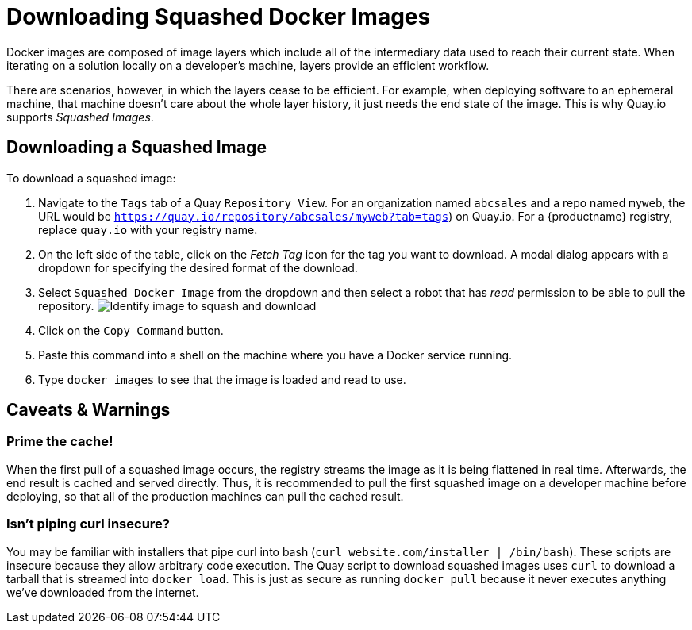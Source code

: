 = Downloading Squashed Docker Images

Docker images are composed of image layers which include all of the
intermediary data used to reach their current state. When iterating on a
solution locally on a developer's machine, layers provide an efficient
workflow.

There are scenarios, however, in which the layers cease to be
efficient. For example, when deploying software to an ephemeral machine,
that machine doesn't care about the whole layer history, it just needs
the end state of the image. This is why Quay.io supports _Squashed
Images_.

[[downloading-a-squashed-image]]
== Downloading a Squashed Image

To download a squashed image:

. Navigate to the `Tags` tab of a Quay `Repository View`. For an organization named `abcsales` and a repo named `myweb`,
the URL would be `https://quay.io/repository/abcsales/myweb?tab=tags`) on Quay.io. For a {productname} registry, replace `quay.io` with your registry name.

. On the left
side of the table, click on the _Fetch Tag_ icon for the tag you want
to download. A modal dialog appears with a dropdown for specifying
the desired format of the download.

. Select `Squashed Docker Image` from
the dropdown and then select a robot that has _read_ permission to be
able to pull the repository.
image:squash_image.png[Identify image to squash and download]
. Click on the `Copy Command` button.
. Paste this command into a shell on the machine where you have
a Docker service running.
. Type `docker images` to see that the image is loaded and read to use.

[[caveats-warnings]]
== Caveats & Warnings

[[prime-the-cache]]
=== Prime the cache!

When the first pull of a squashed image occurs, the registry streams the
image as it is being flattened in real time. Afterwards, the end result
is cached and served directly. Thus, it is recommended to pull the first
squashed image on a developer machine before deploying, so that all of
the production machines can pull the cached result.

[[isnt-piping-curl-insecure]]
=== Isn't piping curl insecure?

You may be familiar with installers that pipe curl into bash
(`curl website.com/installer | /bin/bash`). These scripts are insecure
because they allow arbitrary code execution. The Quay script to download
squashed images uses `curl` to download a tarball that is streamed into
`docker load`. This is just as secure as running `docker pull` because
it never executes anything we've downloaded from the internet.
